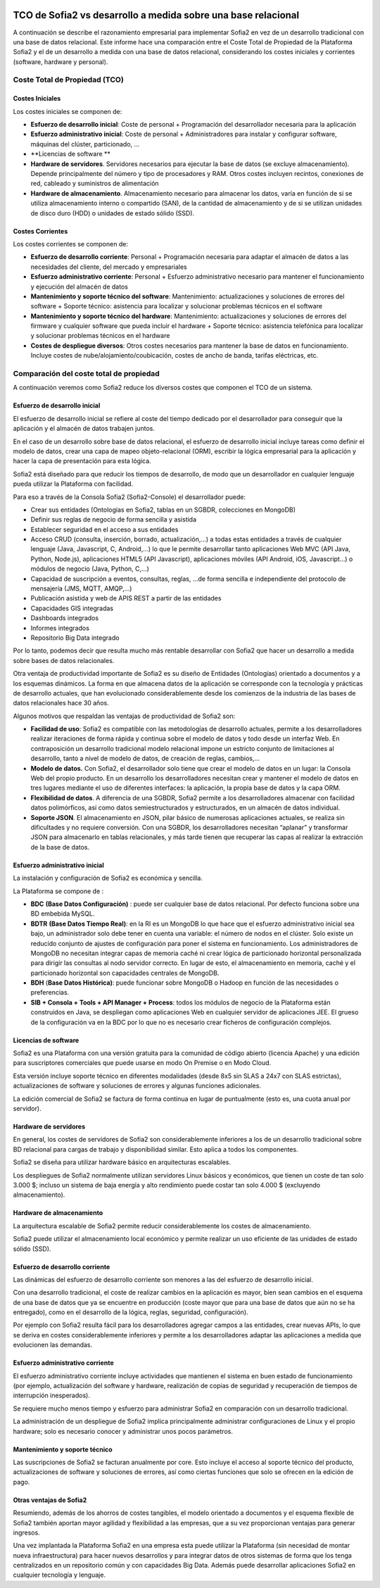 .. figure::  ./../../images/logo_sofia2_grande.png
 :align:   center
 
 

TCO de Sofia2 vs desarrollo a medida sobre una base relacional
==============================================================

A continuación se describe el razonamiento empresarial para implementar Sofia2 en vez de un desarrollo tradicional con una base de datos relacional. Este informe hace una comparación entre el Coste Total de Propiedad de la Plataforma Sofia2 y el de un desarrollo a medida con una base de datos relacional, considerando los costes iniciales y corrientes (software, hardware y personal).


Coste Total de Propiedad (TCO)
------------------------------

Costes Iniciales
^^^^^^^^^^^^^^^^

Los costes iniciales se componen de:

-  **Esfuerzo de desarrollo inicial**: Coste de personal + Programación del desarrollador necesaria para la aplicación

-  **Esfuerzo administrativo inicial**: Coste de personal + Administradores para instalar y configurar software, máquinas del clúster, particionado, …

-  **Licencias de software **

-  **Hardware de servidores**. Servidores necesarios para ejecutar la base de datos (se excluye almacenamiento). Depende principalmente del número y tipo de procesadores y RAM. Otros costes incluyen recintos, conexiones de red, cableado y suministros de alimentación

-  **Hardware de almacenamiento**. Almacenamiento necesario para almacenar los datos, varía en función de si se utiliza almacenamiento interno o compartido (SAN), de la cantidad de almacenamiento y de si se utilizan unidades de disco duro (HDD) o unidades de estado sólido (SSD).

Costes Corrientes 
^^^^^^^^^^^^^^^^

Los costes corrientes se componen de:

-  **Esfuerzo de desarrollo corriente**: Personal + Programación necesaria para adaptar el almacén de datos a las necesidades del cliente, del mercado y empresariales

-  **Esfuerzo administrativo corriente**: Personal + Esfuerzo administrativo necesario para mantener el funcionamiento y ejecución del almacén de datos

-  **Mantenimiento y soporte técnico del software**: Mantenimiento: actualizaciones y soluciones de errores del software + Soporte técnico: asistencia para localizar y solucionar problemas técnicos en el software

-  **Mantenimiento y soporte técnico del hardware**: Mantenimiento: actualizaciones y soluciones de errores del firmware y cualquier software que pueda incluir el hardware + Soporte técnico: asistencia telefónica para localizar y solucionar problemas técnicos en el hardware

-  **Costes de despliegue diversos**: Otros costes necesarios para mantener la base de datos en funcionamiento. Incluye costes de nube/alojamiento/coubicación, costes de ancho de banda, tarifas eléctricas, etc.


Comparación del coste total de propiedad
----------------------------------------

A continuación veremos como Sofia2 reduce los diversos costes que componen el TCO de un sistema.

Esfuerzo de desarrollo inicial
^^^^^^^^^^^^^^^^^^^^^^^^^^^^^^

El esfuerzo de desarrollo inicial se refiere al coste del tiempo dedicado por el desarrollador para conseguir que la aplicación y el almacén de datos trabajen juntos.

En el caso de un desarrollo sobre base de datos relacional, el esfuerzo de desarrollo inicial incluye tareas como definir el modelo de datos, crear una capa de mapeo objeto-relacional (ORM), escribir la lógica empresarial para la aplicación y hacer la capa de presentación para esta lógica.

Sofia2 está diseñado para que reducir los tiempos de desarrollo, de modo que un desarrollador en cualquier lenguaje pueda utilizar la Plataforma con facilidad.

Para eso a través de la Consola Sofia2 (Sofia2-Console) el desarrollador puede:

-  Crear sus entidades (Ontologías en Sofia2, tablas en un SGBDR, colecciones en MongoDB)

-  Definir sus reglas de negocio de forma sencilla y asistida

-  Establecer seguridad en el acceso a sus entidades

-  Acceso CRUD (consulta, inserción, borrado, actualización,…) a todas estas entidades a través de cualquier lenguaje (Java, Javascript, C, Android,…) lo que le permite desarrollar tanto aplicaciones Web MVC (API Java, Python, Node.js), aplicaciones HTML5 (API Javascript), aplicaciones móviles (API Android, iOS, Javascript…) o módulos de negocio (Java, Python, C,…)

-  Capacidad de suscripción a eventos, consultas, reglas, …de forma sencilla e independiente del protocolo de mensajería (JMS, MQTT, AMQP,…)

-  Publicación asistida y web de APIS REST a partir de las entidades

-  Capacidades GIS integradas

-  Dashboards integrados

-  Informes integrados

-  Repositorio Big Data integrado

Por lo tanto, podemos decir que resulta mucho más rentable desarrollar con Sofia2 que hacer un desarrollo a medida sobre bases de datos relacionales.

Otra ventaja de productividad importante de Sofia2 es su diseño de Entidades (Ontologías) orientado a documentos y a los esquemas dinámicos. La forma en que almacena datos de la aplicación se corresponde con la tecnología y prácticas de desarrollo actuales, que han evolucionado considerablemente desde los comienzos de la industria de las bases de datos relacionales hace 30 años.

Algunos motivos que respaldan las ventajas de productividad de Sofia2 son:

-  **Facilidad de uso**: Sofia2 es compatible con las metodologías de desarrollo actuales, permite a los desarrolladores realizar iteraciones de forma rápida y continua sobre el modelo de datos y todo desde un interfaz Web. En contraposición un desarrollo tradicional modelo relacional impone un estricto conjunto de limitaciones al desarrollo, tanto a nivel de modelo de datos, de creación de reglas, cambios,…

-  **Modelo de datos.** Con Sofia2, el desarrollador solo tiene que crear el modelo de datos en un lugar: la Consola Web del propio producto. En un desarrollo los desarrolladores necesitan crear y mantener el modelo de datos en tres lugares mediante el uso de diferentes interfaces: la aplicación, la propia base de datos y la capa ORM.

-  **Flexibilidad de datos**. A diferencia de una SGBDR, Sofia2 permite a los desarrolladores almacenar con facilidad datos polimórficos, así como datos semiestructurados y estructurados, en un almacén de datos individual.

-  **Soporte JSON**. El almacenamiento en JSON, pilar básico de numerosas aplicaciones actuales, se realiza sin dificultades y no requiere conversión. Con una SGBDR, los desarrolladores necesitan “aplanar” y transformar JSON para almacenarlo en tablas relacionales, y más tarde tienen que recuperar las capas al realizar la extracción de la base de datos.


Esfuerzo administrativo inicial
^^^^^^^^^^^^^^^^^^^^^^^^^^^^^^^

La instalación y configuración de Sofia2 es económica y sencilla.

La Plataforma se compone de :

-  **BDC** **(Base Datos Configuración)** : puede ser cualquier base de datos relacional. Por defecto funciona sobre una BD embebida MySQL.

-  **BDTR** **(Base Datos Tiempo Real)**: en la RI es un MongoDB lo que hace que el esfuerzo administrativo inicial sea bajo, un administrador solo debe tener en cuenta una variable: el número de nodos en el clúster. Solo existe un reducido conjunto de ajustes de configuración para poner el sistema en funcionamiento. Los administradores de MongoDB no necesitan integrar capas de memoria caché ni crear lógica de particionado horizontal personalizada para dirigir las consultas al nodo servidor correcto. En lugar de esto, el almacenamiento en memoria, caché y el particionado horizontal son capacidades centrales de MongoDB.

-  **BDH** (**Base Datos Histórica)**: puede funcionar sobre MongoDB o Hadoop en función de las necesidades o preferencias.

-  **SIB + Consola + Tools + API Manager + Process**: todos los módulos de negocio de la Plataforma están construidos en Java, se despliegan como aplicaciones Web en cualquier servidor de aplicaciones JEE. El grueso de la configuración va en la BDC por lo que no es necesario crear ficheros de configuración complejos.

Licencias de software
^^^^^^^^^^^^^^^^^^^^^

Sofia2 es una Plataforma con una versión gratuita para la comunidad de código abierto (licencia Apache) y una edición para suscriptores comerciales que puede usarse en modo On Premise o en Modo Cloud.

Esta versión incluye soporte técnico en diferentes modalidades (desde 8x5 sin SLAS a 24x7 con SLAS estrictas), actualizaciones de software y soluciones de errores y algunas funciones adicionales.

La edición comercial de Sofia2 se factura de forma continua en lugar de puntualmente (esto es, una cuota anual por servidor).

Hardware de servidores
^^^^^^^^^^^^^^^^^^^^^^

En general, los costes de servidores de Sofia2 son considerablemente inferiores a los de un desarrollo tradicional sobre BD relacional para cargas de trabajo y disponibilidad similar. Esto aplica a todos los componentes.

Sofia2 se diseña para utilizar hardware básico en arquitecturas escalables.

Los despliegues de Sofia2 normalmente utilizan servidores Linux básicos y económicos, que tienen un coste de tan solo 3.000 $; incluso un sistema de baja energía y alto rendimiento puede costar tan solo 4.000 $ (excluyendo almacenamiento).

Hardware de almacenamiento
^^^^^^^^^^^^^^^^^^^^^^^^^^

La arquitectura escalable de Sofia2 permite reducir considerablemente los costes de almacenamiento.

Sofia2 puede utilizar el almacenamiento local económico y permite realizar un uso eficiente de las unidades de estado sólido (SSD).

Esfuerzo de desarrollo corriente
^^^^^^^^^^^^^^^^^^^^^^^^^^^^^^^^

Las dinámicas del esfuerzo de desarrollo corriente son menores a las del esfuerzo de desarrollo inicial.

Con una desarrollo tradicional, el coste de realizar cambios en la aplicación es mayor, bien sean cambios en el esquema de una base de datos que ya se encuentre en producción (coste mayor que para una base de datos que aún no se ha entregado), como en el desarrollo de la lógica, reglas, seguridad, configuración).

Por ejemplo con Sofia2 resulta fácil para los desarrolladores agregar campos a las entidades, crear nuevas APIs, lo que se deriva en costes considerablemente inferiores y permite a los desarrolladores adaptar las aplicaciones a medida que evolucionen las demandas.

Esfuerzo administrativo corriente
^^^^^^^^^^^^^^^^^^^^^^^^^^^^^^^^

El esfuerzo administrativo corriente incluye actividades que mantienen el sistema en buen estado de funcionamiento (por ejemplo, actualización del software y hardware, realización de copias de seguridad y recuperación de tiempos de interrupción inesperados).

Se requiere mucho menos tiempo y esfuerzo para administrar Sofia2 en comparación con un desarrollo tradicional.

La administración de un despliegue de Sofia2 implica principalmente administrar configuraciones de Linux y el propio hardware; solo es necesario conocer y administrar unos pocos parámetros.

Mantenimiento y soporte técnico
^^^^^^^^^^^^^^^^^^^^^^^^^^^^^^^^

Las suscripciones de Sofia2 se facturan anualmente por core. Esto incluye el acceso al soporte técnico del producto, actualizaciones de software y soluciones de errores, así como ciertas funciones que solo se ofrecen en la edición de pago.

Otras ventajas de Sofia2
^^^^^^^^^^^^^^^^^^^^^^^^

Resumiendo, además de los ahorros de costes tangibles, el modelo orientado a documentos y el esquema flexible de Sofia2 también aportan mayor agilidad y flexibilidad a las empresas, que a su vez proporcionan ventajas para generar ingresos.

Una vez implantada la Plataforma Sofia2 en una empresa esta puede utilizar la Plataforma (sin necesidad de montar nueva infraestructura) para hacer nuevos desarrollos y para integrar datos de otros sistemas de forma que los tenga centralizados en un repositorio común y con capacidades Big Data. Además puede desarrollar aplicaciones Sofia2 en cualquier tecnología y lenguaje.
